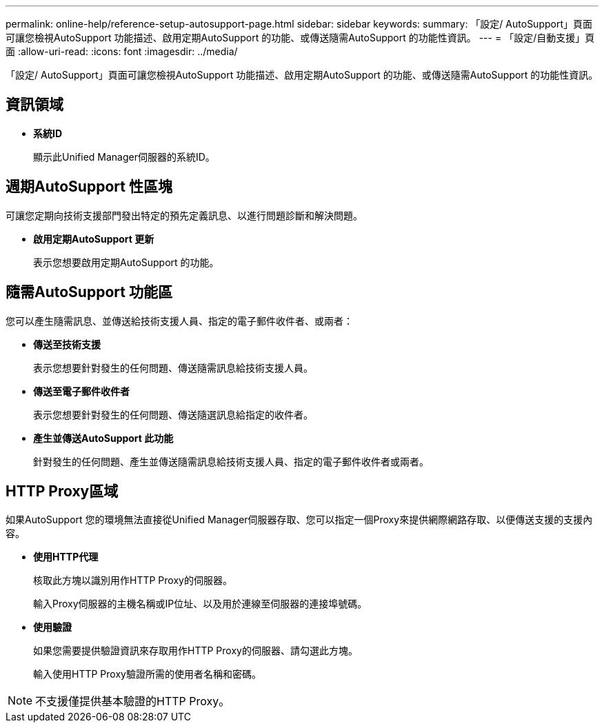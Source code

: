 ---
permalink: online-help/reference-setup-autosupport-page.html 
sidebar: sidebar 
keywords:  
summary: 「設定/ AutoSupport」頁面可讓您檢視AutoSupport 功能描述、啟用定期AutoSupport 的功能、或傳送隨需AutoSupport 的功能性資訊。 
---
= 「設定/自動支援」頁面
:allow-uri-read: 
:icons: font
:imagesdir: ../media/


[role="lead"]
「設定/ AutoSupport」頁面可讓您檢視AutoSupport 功能描述、啟用定期AutoSupport 的功能、或傳送隨需AutoSupport 的功能性資訊。



== 資訊領域

* *系統ID*
+
顯示此Unified Manager伺服器的系統ID。





== 週期AutoSupport 性區塊

可讓您定期向技術支援部門發出特定的預先定義訊息、以進行問題診斷和解決問題。

* *啟用定期AutoSupport 更新*
+
表示您想要啟用定期AutoSupport 的功能。





== 隨需AutoSupport 功能區

您可以產生隨需訊息、並傳送給技術支援人員、指定的電子郵件收件者、或兩者：

* *傳送至技術支援*
+
表示您想要針對發生的任何問題、傳送隨需訊息給技術支援人員。

* *傳送至電子郵件收件者*
+
表示您想要針對發生的任何問題、傳送隨選訊息給指定的收件者。

* *產生並傳送AutoSupport 此功能*
+
針對發生的任何問題、產生並傳送隨需訊息給技術支援人員、指定的電子郵件收件者或兩者。





== HTTP Proxy區域

如果AutoSupport 您的環境無法直接從Unified Manager伺服器存取、您可以指定一個Proxy來提供網際網路存取、以便傳送支援的支援內容。

* *使用HTTP代理*
+
核取此方塊以識別用作HTTP Proxy的伺服器。

+
輸入Proxy伺服器的主機名稱或IP位址、以及用於連線至伺服器的連接埠號碼。

* *使用驗證*
+
如果您需要提供驗證資訊來存取用作HTTP Proxy的伺服器、請勾選此方塊。

+
輸入使用HTTP Proxy驗證所需的使用者名稱和密碼。



[NOTE]
====
不支援僅提供基本驗證的HTTP Proxy。

====